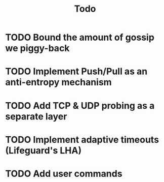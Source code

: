 #+title: Todo

* TODO Bound the amount of gossip we piggy-back
* TODO Implement Push/Pull as an anti-entropy mechanism
* TODO Add TCP & UDP probing as a separate layer
* TODO Implement adaptive timeouts (Lifeguard's LHA)
* TODO Add user commands
